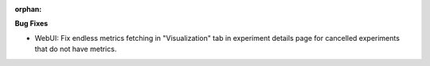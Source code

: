 :orphan:

**Bug Fixes**

-  WebUI: Fix endless metrics fetching in "Visualization" tab in experiment details page for
   cancelled experiments that do not have metrics.
